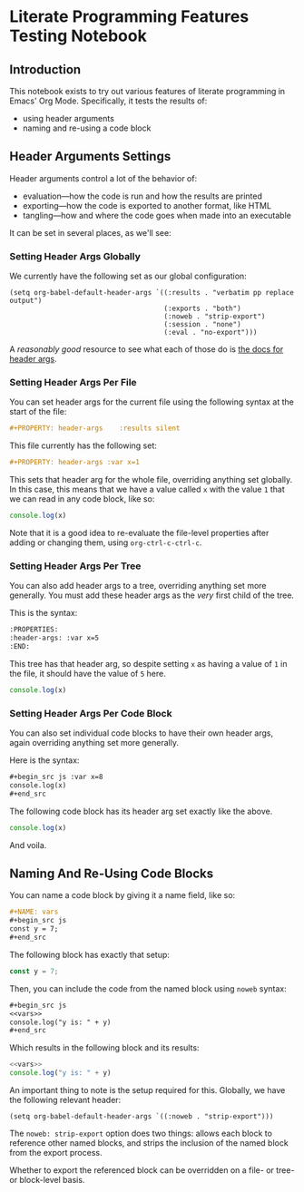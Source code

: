 #+PROPERTY: header-args

* Literate Programming Features Testing Notebook
** Introduction
This notebook exists to try out various features of literate programming in Emacs' Org Mode. Specifically, it tests the results of:

- using header arguments
- naming and re-using a code block

** Header Arguments Settings
Header arguments control a lot of the behavior of:

- evaluation—how the code is run and how the results are printed
- exporting—how the code is exported to another format, like HTML
- tangling—how and where the code goes when made into an executable

It can be set in several places, as we'll see:

*** Setting Header Args Globally
:PROPERTIES:
:ID:       32717d03-91aa-42dd-b97e-4c51ac9a12c9
:END:

We currently have the following set as our global configuration:

#+begin_src elisp
(setq org-babel-default-header-args `((:results . "verbatim pp replace output")
                                      (:exports . "both")
                                      (:noweb . "strip-export")
                                      (:session . "none")
                                      (:eval . "no-export")))
#+end_src

A /reasonably good/ resource to see what each of those do is [[https://org-babel.readthedocs.io/en/latest/header-args/][the docs for header args]].

*** Setting Header Args Per File
You can set header args for the current file using the following syntax at the start of the file:

#+begin_src org
#+PROPERTY: header-args    :results silent
#+end_src

This file currently has the following set:

#+begin_src org
#+PROPERTY: header-args :var x=1
#+end_src

This sets that header arg for the whole file, overriding anything set globally. In this case, this means that we have a value called =x= with the value =1= that we can read in any code block, like so:

#+begin_src js
console.log(x)
#+end_src

#+RESULTS:
: 1

Note that it is a good idea to re-evaluate the file-level properties after adding or changing them, using =org-ctrl-c-ctrl-c=.

*** Setting Header Args Per Tree
:PROPERTIES:
:header-args: :var x=5
:END:

You can also add header args to a tree, overriding anything set more generally. You must add these header args as the /very/ first child of the tree.

This is the syntax:

#+begin_src org
:PROPERTIES:
:header-args: :var x=5
:END:
#+end_src

This tree has that header arg, so despite setting =x= as having a value of =1= in the file, it should have the value of =5= here.

#+begin_src js
console.log(x)
#+end_src

#+RESULTS:
: 5


*** Setting Header Args Per Code Block

You can also set individual code blocks to have their own header args, again overriding anything set more generally.

Here is the syntax:
#+begin_src org
,#+begin_src js :var x=8
console.log(x)
,#+end_src
#+end_src

The following code block has its header arg set exactly like the above.

#+begin_src js :var x=8
console.log(x)
#+end_src

#+RESULTS:
: 8

And voila.

** Naming And Re-Using Code Blocks
You can name a code block by giving it a name field, like so:
#+begin_src org
,#+NAME: vars
,#+begin_src js
const y = 7;
,#+end_src
#+end_src

The following block has exactly that setup:

#+NAME: vars
#+begin_src js
const y = 7;
#+end_src

Then, you can include the code from the named block using =noweb= syntax:

#+begin_src org :noweb no
,#+begin_src js
<<vars>>
console.log("y is: " + y)
,#+end_src
#+end_src

Which results in the following block and its results:

#+begin_src js
<<vars>>
console.log("y is: " + y)
#+end_src

#+RESULTS:
: y is: 7

An important thing to note is the setup required for this. Globally, we have the following relevant header:

#+begin_src elisp
(setq org-babel-default-header-args `((:noweb . "strip-export")))
#+end_src

The =noweb: strip-export= option does two things: allows each block to reference other named blocks, and strips the inclusion of the named block from the export process.

Whether to export the referenced block can be overridden on a file- or tree- or block-level basis.

